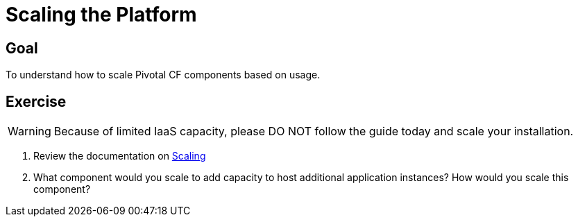 = Scaling the Platform

== Goal

To understand how to scale Pivotal CF components based on usage.

== Exercise

[WARNING]
====
Because of limited IaaS capacity, please DO NOT follow the guide today and scale your installation.
====

. Review the documentation on link:http://docs.pivotal.io/pivotalcf/concepts/high-availability.html[Scaling]

. What component would you scale to add capacity to host additional application instances?  How would you scale this component?
